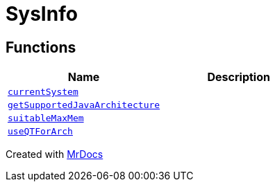 [#SysInfo]
= SysInfo
:relfileprefix: 
:mrdocs:


== Functions
[cols=2]
|===
| Name | Description 

| xref:SysInfo/currentSystem.adoc[`currentSystem`] 
| 

| xref:SysInfo/getSupportedJavaArchitecture.adoc[`getSupportedJavaArchitecture`] 
| 

| xref:SysInfo/suitableMaxMem.adoc[`suitableMaxMem`] 
| 

| xref:SysInfo/useQTForArch.adoc[`useQTForArch`] 
| 

|===



[.small]#Created with https://www.mrdocs.com[MrDocs]#
